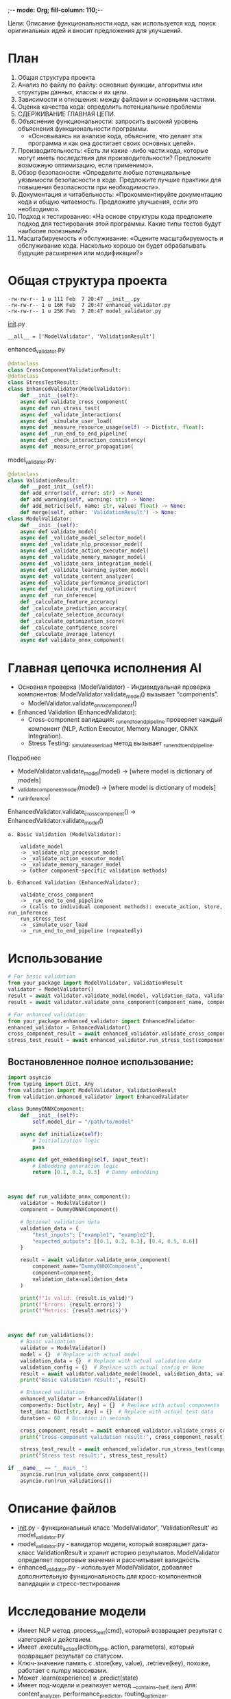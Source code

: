 ;-*- mode: Org; fill-column: 110;-*-

Цели: Описание функциональности кода, как используется код, поиск оригинальных идей и вносит предложения для улучшений.

* План
1) Общая структура проекта
2) Анализ по файлу по файлу: основные функции, алгоритмы или структуры данных, классы и их цели.
3) Зависимости и отношения: между файлами и основными частями.
4) Оценка качества кода: определить потенциальные проблемы
5) СДЕРЖИВАНИЕ ГЛАВНАЯ ЦЕПИ.
6) Объяснение функциональности: запросить высокий уровень объяснения функциональности программы.
 - «Основываясь на анализе кода, объясните, что делает эта программа и как она достигает своих основных целей».
7) Производительность: «Есть ли какие -либо части кода, которые могут иметь последствия для производительности? Предложите возможную оптимизацию, если применимо».
8) Обзор безопасности: «Определите любые потенциальные уязвимости безопасности в коде. Предложите лучшие практики для повышения безопасности при необходимости».
9) Документация и читабельность: «Прокомментируйте документацию кода и общую читаемость. Предложите улучшения, если это необходимо».
10) Подход к тестированию: «На основе структуры кода предложите подход для тестирования этой программы. Какие типы тестов будут наиболее полезными?»
11) Масштабируемость и обслуживание: «Оцените масштабируемость и обслуживание кода. Насколько хорошо он будет обрабатывать будущие расширения или модификации?»



* Общая структура проекта
#+begin_src text
  -rw-rw-r-- 1 u 111 Feb  7 20:47 __init__.py
  -rw-rw-r-- 1 u 16K Feb  7 20:47 enhanced_validator.py
  -rw-rw-r-- 1 u 25K Feb  7 20:47 model_validator.py
#+end_src

__init__.py
: __all__ = ['ModelValidator', 'ValidationResult']

enhanced_validator.py
#+begin_src python :results none :exports code :eval no
@dataclass
class CrossComponentValidationResult:
@dataclass
class StressTestResult:
class EnhancedValidator(ModelValidator):
    def __init__(self):
    async def validate_cross_component(
    async def run_stress_test(
    async def _validate_interactions(
    async def _simulate_user_load(
    async def _measure_resource_usage(self) -> Dict[str, float]:
    async def _run_end_to_end_pipeline(
    async def _check_interaction_consistency(
    async def _measure_error_propagation(

#+end_src

model_validator.py:
#+begin_src python :results none :exports code :eval no
@dataclass
class ValidationResult:
    def __post_init__(self):
    def add_error(self, error: str) -> None:
    def add_warning(self, warning: str) -> None:
    def add_metric(self, name: str, value: float) -> None:
    def merge(self, other: 'ValidationResult') -> None:
class ModelValidator:
    def __init__(self):
    async def validate_model(
    async def _validate_model_selector_model(
    async def _validate_nlp_processor_model(
    async def _validate_action_executor_model(
    async def _validate_memory_manager_model(
    async def _validate_onnx_integration_model(
    async def _validate_learning_system_model(
    async def _validate_content_analyzer(
    async def _validate_performance_predictor(
    async def _validate_routing_optimizer(
    async def _run_inference(
    def _calculate_feature_accuracy(
    def _calculate_prediction_accuracy(
    def _calculate_selection_accuracy(
    def _calculate_optimization_score(
    def _calculate_confidence_score(
    def _calculate_average_latency(
    async def validate_onnx_component(
#+end_src

* Главная цепочка исполнения AI
- Основная проверка (ModelValidator) - Индивидуальная проверка компонентов: ModelValidator.validate_model() вызывает “components”.
  + ModelValidator.validate_onnx_component()
- Enhanced Validation (EnhancedValidator):
  + Cross-component валидация: _run_end_to_end_pipeline проверяет каждый компонент (NLP, Action Executor, Memory Manager, ONNX Integration).
  + Stress Testing: _simulate_user_load метод вызывает _run_end_to_end_pipeline.


Подробнее
- ModelValidator.validate_model(model) -> [where model is dictionary of models]
- _validate_{component}_model(model) -> [where model is dictionary of models]
- _run_inference(

EnhancedValidator.validate_cross_component() -> EnhancedValidator.validate_model()


#+begin_src text
a. Basic Validation (ModelValidator):

    validate_model
    -> _validate_nlp_processor_model
    -> _validate_action_executor_model
    -> _validate_memory_manager_model
    -> (other component-specific validation methods)

b. Enhanced Validation (EnhancedValidator):

    validate_cross_component
    -> _run_end_to_end_pipeline
    -> (calls to individual component methods): execute_action, store, run_inference
    run_stress_test
    -> _simulate_user_load
    -> _run_end_to_end_pipeline (repeatedly)
#+end_src


* Использование
#+begin_src python :results none :exports code :eval no
# For basic validation
from your_package import ModelValidator, ValidationResult
validator = ModelValidator()
result = await validator.validate_model(model, validation_data, validation_config)
result = await validator.validate_onnx_component(component_name, component=component, validation_data)

# For enhanced validation
from your_package.enhanced_validator import EnhancedValidator
enhanced_validator = EnhancedValidator()
cross_component_result = await enhanced_validator.validate_cross_component(components, test_data)
stress_test_result = await enhanced_validator.run_stress_test(components, test_data, duration)
#+end_src


** Востановленное полное использование:
#+begin_src python :results none :exports code :eval no
import asyncio
from typing import Dict, Any
from validation import ModelValidator, ValidationResult
from validation.enhanced_validator import EnhancedValidator

class DummyONNXComponent:
    def __init__(self):
        self.model_dir = "/path/to/model"

    async def initialize(self):
        # Initialization logic
        pass

    async def get_embedding(self, input_text):
        # Embedding generation logic
        return [0.1, 0.2, 0.3]  # Dummy embedding



async def run_validate_onnx_component():
    validator = ModelValidator()
    component = DummyONNXComponent()

    # Optional validation data
    validation_data = {
        "test_inputs": ["example1", "example2"],
        "expected_outputs": [[0.1, 0.2, 0.3], [0.4, 0.5, 0.6]]
    }

    result = await validator.validate_onnx_component(
        component_name="DummyONNXComponent",
        component=component,
        validation_data=validation_data
    )

    print(f"Is valid: {result.is_valid}")
    print(f"Errors: {result.errors}")
    print(f"Metrics: {result.metrics}")



async def run_validations():
    # Basic validation
    validator = ModelValidator()
    model = {}  # Replace with actual model
    validation_data = {}  # Replace with actual validation data
    validation_config = {}  # Replace with actual config or None
    result = await validator.validate_model(model, validation_data, validation_config)
    print("Basic validation result:", result)

    # Enhanced validation
    enhanced_validator = EnhancedValidator()
    components: Dict[str, Any] = {}  # Replace with actual components
    test_data: Dict[str, Any] = {}  # Replace with actual test data
    duration = 60  # Duration in seconds

    cross_component_result = await enhanced_validator.validate_cross_component(components, test_data)
    print("Cross-component validation result:", cross_component_result)

    stress_test_result = await enhanced_validator.run_stress_test(components, test_data, duration)
    print("Stress test result:", stress_test_result)

if __name__ == "__main__":
    asyncio.run(run_validate_onnx_component())
    asyncio.run(run_validations())
#+end_src

* Описание файлов
- __init__.py - функциональный класс 'ModelValidator', 'ValidationResult' из model_validator.py
- model_validator.py - валидатор модели, который возвращает дата-класс ValidationResult и хранит историю результатов. ModelValidator определяет пороговые значения и рассчитывает валидность.
- enhanced_validator.py - использует ModelValidator, добавляет дополнительную функциональность для кросс-компонентной валидации и стресс-тестирования

* Исследование модели
- Имеет NLP метод .process_text(cmd), который возвращает результат с категорией и действием.
- Имеет .execute_action(action_type, action, parameters), который возвращает результат со статусом.
- Ключ-значение память с .store(key, value), .retrieve(key), похоже, работает с numpy массивами.
- Может .learn(experience) и .predict(state)
- Имеет под-модели и реализует метод __contains__(self, item) для: content_analyzer, performance_predictor, routing_optimizer.
  - Каждая ONNX под-модель имеет .run_inference(input), возвращающий, вероятно, numpy.

Все методы модели асинхронные.

* Описание функциональности кода:
Стиль кода: Без комментариев, используются подсказки типов, реализовано логирование, функции используются до определения.

Это система валидации для сложной AI модели. Использует пороговые значения и рассчитывает оценку и задержку для тестов, обрабатывает и накапливает исключения.

Сложная AI модель состоит из одной большой AI модели, которая позволяет выполнять NLP вывод, имеет историю, непрерывное обучение (вероятно, RL), и имеет ONNX под-модели для анализа контента, прогнозирования производительности, оптимизации маршрутизации.

Основные моменты:
- Включает обработку NLP, память, рассуждение, планирование и выполнение действий.
- Валидация на основе пороговых значений: Каждый компонент имеет специфические пороговые значения для метрик, таких как точность, задержка и согласованность.
- Детальные метрики: Фреймворк собирает различные метрики, включая точность, задержку, согласованность и использование ресурсов.
- Параллельные валидации.
- Работает с различными типами моделей и может быть расширен для конкретных нужд.
- Валидация каждого компонента следует схожему шаблону: обработка тестовых данных, расчет метрик, сравнение с пороговыми значениями.

* Проблемы и предложения по улучшению
- Параметр validation_config не используется.
- Слово model используется для основной модели и под-моделей, что может быть запутанным. _validate_content_analyzer, _validate_performance_predictor, _validate_routing_optimizer - следует добавить префикс "submodels" для ясности.
- Улучшить подсказки типов, особенно для параметра 'model' в методах валидации. Использовать более конкретные типы вместо Any, где это возможно.
- Рассмотреть возможность перемещения пороговых значений и других параметров конфигурации в отдельный файл конфигурации или класс для более удобного управления.
- Улучшить параллельное выполнение: Где возможно, использовать asyncio.gather для параллельного выполнения независимых валидаций.
- Добавить более подробные docstrings к методам, объясняющие их назначение, параметры и возвращаемые значения.
- Реализовать паттерн стратегии для различных подходов к валидации, позволяющий легко менять методы валидации.
- Для длительных валидаций реализовать механизм отчетности о прогрессе.
- Рассмотреть возможность разбиения большого класса ModelValidator на меньшие, более сфокусированные классы.
- Рассмотреть возможность кэширования результатов валидации для неизмененных моделей для ускорения повторных валидаций.

* Заключение
Мы завершили пункты 1-6 нашего [[*План][Плана]], и предлажили дальнейшие улучшения кода в [[*Проблемы и предложения по улучшению][Проблемы и предложения по улучшению]].
